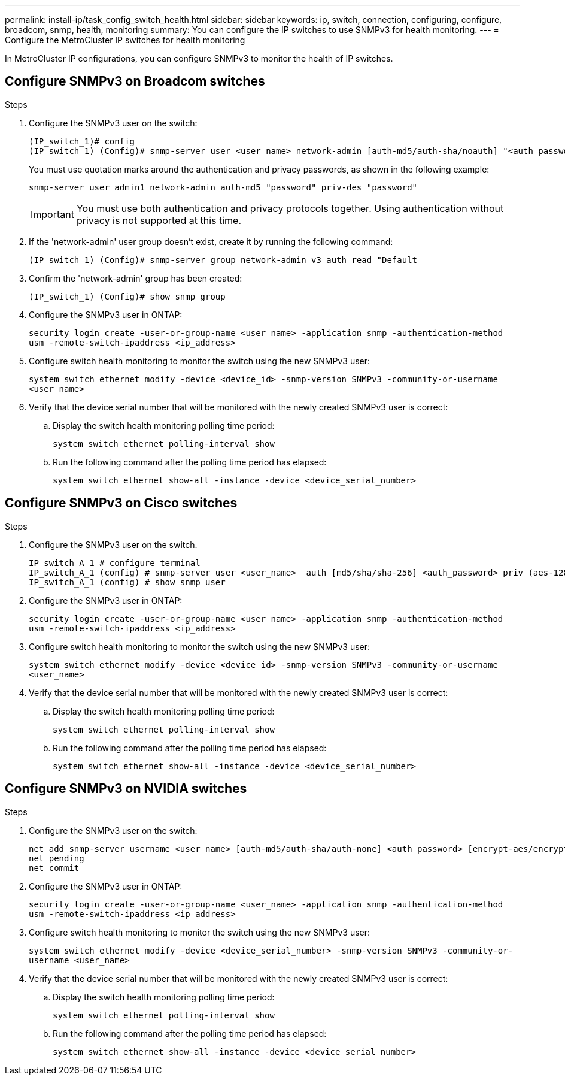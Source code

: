 ---
permalink: install-ip/task_config_switch_health.html
sidebar: sidebar
keywords:  ip, switch, connection, configuring, configure, broadcom, snmp, health, monitoring
summary: You can configure the IP switches to use SNMPv3 for health monitoring. 
---
= Configure the MetroCluster IP switches for health monitoring

:icons: font
:imagesdir: ../media/

[.lead]
In MetroCluster IP configurations, you can configure SNMPv3 to monitor the health of IP switches.

== Configure SNMPv3 on Broadcom switches

.Steps

. Configure the SNMPv3 user on the switch:
+
----
(IP_switch_1)# config
(IP_switch_1) (Config)# snmp-server user <user_name> network-admin [auth-md5/auth-sha/noauth] "<auth_password>" [priv-aes128/priv-des] "<priv_password>"
----
+
You must use quotation marks around the authentication and privacy passwords, as shown in the following example:
+
----
snmp-server user admin1 network-admin auth-md5 "password" priv-des "password"
----
+
IMPORTANT: You must use both authentication and privacy protocols together. Using authentication without privacy is not supported at this time.

. If the 'network-admin' user group doesn't exist, create it by running the following command:
+
`(IP_switch_1) (Config)# snmp-server group network-admin v3 auth read "Default`

. Confirm the 'network-admin' group has been created:
+
`(IP_switch_1) (Config)# show snmp group`

.  Configure the SNMPv3 user in ONTAP:
+
`security login create -user-or-group-name <user_name> -application snmp -authentication-method usm -remote-switch-ipaddress <ip_address>`
. Configure switch health monitoring to monitor the switch using the new SNMPv3 user:
+
`system switch ethernet modify -device <device_id> -snmp-version SNMPv3 -community-or-username <user_name>`
. Verify that the device serial number that will be monitored with the newly created SNMPv3 user is correct:
+
.. Display the switch health monitoring polling time period:
+
`system switch ethernet polling-interval show`
+
.. Run the following command after the polling time period has elapsed:
+
`system switch ethernet show-all -instance -device <device_serial_number>`

== Configure SNMPv3 on Cisco switches

.Steps

. Configure the SNMPv3 user on the switch.
+
----
IP_switch_A_1 # configure terminal
IP_switch_A_1 (config) # snmp-server user <user_name>  auth [md5/sha/sha-256] <auth_password> priv (aes-128) <priv_password>
IP_switch_A_1 (config) # show snmp user
----

. Configure the SNMPv3 user in ONTAP:
+
`security login create -user-or-group-name <user_name> -application snmp -authentication-method usm -remote-switch-ipaddress <ip_address>`

. Configure switch health monitoring to monitor the switch using the new SNMPv3 user:
+
`system switch ethernet modify -device <device_id> -snmp-version SNMPv3 -community-or-username <user_name>`
. Verify that the device serial number that will be monitored with the newly created SNMPv3 user is correct:
+
.. Display the switch health monitoring polling time period:
+
`system switch ethernet polling-interval show`
+
.. Run the following command after the polling time period has elapsed:
+
`system switch ethernet show-all -instance -device <device_serial_number>`

== Configure SNMPv3 on NVIDIA switches

.Steps

. Configure the SNMPv3 user on the switch:
+
----
net add snmp-server username <user_name> [auth-md5/auth-sha/auth-none] <auth_password> [encrypt-aes/encrypt-des] <priv_password>
net pending
net commit
----

. Configure the SNMPv3 user in ONTAP:
+
`security login create -user-or-group-name <user_name> -application snmp -authentication-method usm -remote-switch-ipaddress <ip_address>`

. Configure switch health monitoring to monitor the switch using the new SNMPv3 user:
+
`system switch ethernet modify -device <device_serial_number> -snmp-version SNMPv3 -community-or-username <user_name>`

. Verify that the device serial number that will be monitored with the newly created SNMPv3 user is correct:
+
.. Display the switch health monitoring polling time period:
+
`system switch ethernet polling-interval show`
+
.. Run the following command after the polling time period has elapsed:
+
`system switch ethernet show-all -instance -device <device_serial_number>`